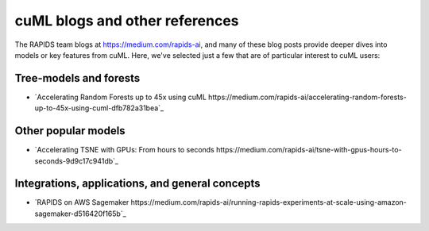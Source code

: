 cuML blogs and other references
===============================

The RAPIDS team blogs at https://medium.com/rapids-ai, and many of
these blog posts provide deeper dives into models or key features from
cuML. Here, we've selected just a few that are of particular interest
to cuML users:


Tree-models and forests
-----------------------
* `Accelerating Random Forests up to 45x using cuML https://medium.com/rapids-ai/accelerating-random-forests-up-to-45x-using-cuml-dfb782a31bea`_

Other popular models
--------------------
* `Accelerating TSNE with GPUs: From hours to seconds https://medium.com/rapids-ai/tsne-with-gpus-hours-to-seconds-9d9c17c941db`_

Integrations, applications, and general concepts
------------------------------------------------

* `RAPIDS on AWS Sagemaker https://medium.com/rapids-ai/running-rapids-experiments-at-scale-using-amazon-sagemaker-d516420f165b`_
